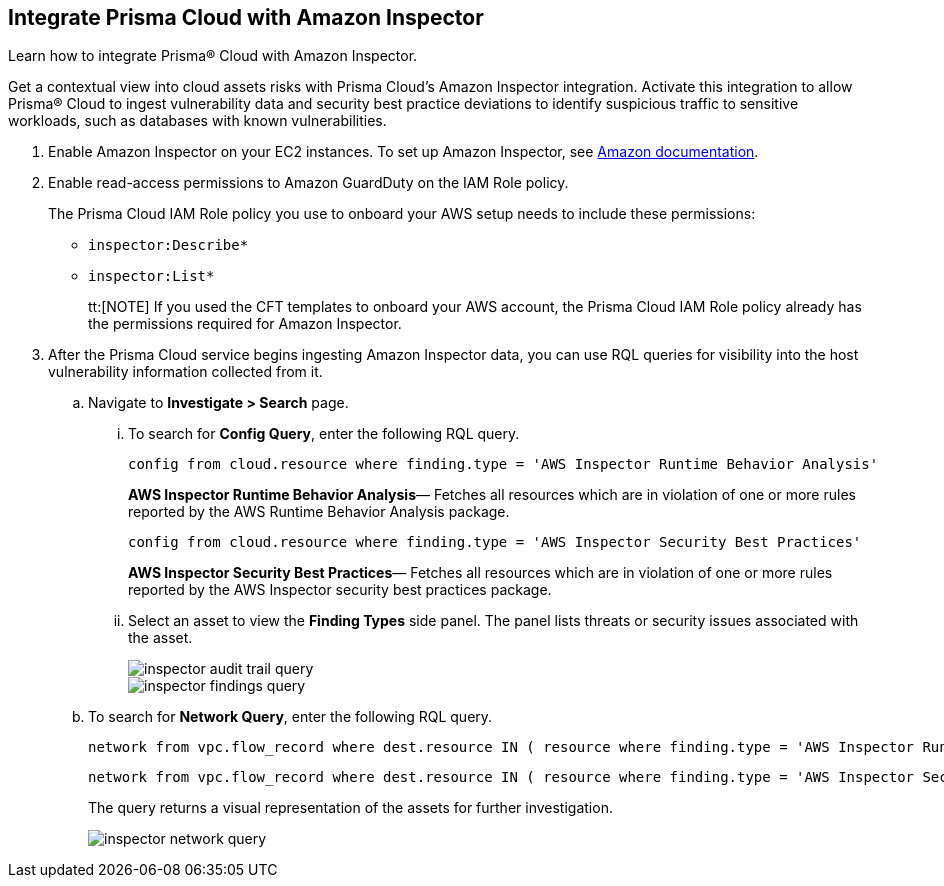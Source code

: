 :topic_type: task
[.task]
[#id61f76ceb-9311-4af0-b3f8-58ff6598c822]
== Integrate Prisma Cloud with Amazon Inspector
Learn how to integrate Prisma® Cloud with Amazon Inspector.

Get a contextual view into cloud assets risks with Prisma Cloud's Amazon Inspector integration. Activate this integration to allow Prisma® Cloud to ingest vulnerability data and security best practice deviations to identify suspicious traffic to sensitive workloads, such as databases with known vulnerabilities.


[.procedure]
. Enable Amazon Inspector on your EC2 instances. To set up Amazon Inspector, see https://aws.amazon.com/premiumsupport/knowledge-center/set-up-amazon-inspector/[Amazon documentation].

. Enable read-access permissions to Amazon GuardDuty on the IAM Role policy.
+
The Prisma Cloud IAM Role policy you use to onboard your AWS setup needs to include these permissions:
+
* `inspector:Describe*`
* `inspector:List*`
+
tt:[NOTE] If you used the CFT templates to onboard your AWS account, the Prisma Cloud IAM Role policy already has the permissions required for Amazon Inspector.

. After the Prisma Cloud service begins ingesting Amazon Inspector data, you can use RQL queries for visibility into the host vulnerability information collected from it.
+
.. Navigate to *Investigate > Search* page.
+
... To search for *Config Query*, enter the following RQL query.  
+
----
config from cloud.resource where finding.type = 'AWS Inspector Runtime Behavior Analysis'
----
+
*AWS Inspector Runtime Behavior Analysis*— Fetches all resources which are in violation of one or more rules reported by the AWS Runtime Behavior Analysis package.
+
----
config from cloud.resource where finding.type = 'AWS Inspector Security Best Practices'
----
+
*AWS Inspector Security Best Practices*— Fetches all resources which are in violation of one or more rules reported by the AWS Inspector security best practices package.

... Select an asset to view the *Finding Types* side panel. The panel lists threats or security issues associated with the asset.
+
image::administration/inspector-audit-trail-query.png[]
+
image::administration/inspector-findings-query.png[]

.. To search for *Network Query*, enter the following RQL query.
+
----
network from vpc.flow_record where dest.resource IN ( resource where finding.type = 'AWS Inspector Runtime Behavior Analysis' )
----
+
----
network from vpc.flow_record where dest.resource IN ( resource where finding.type = 'AWS Inspector Security Best Practices' )
----
+
The query returns a visual representation of the assets for further investigation. 
+
image::administration/inspector-network-query.png[]



